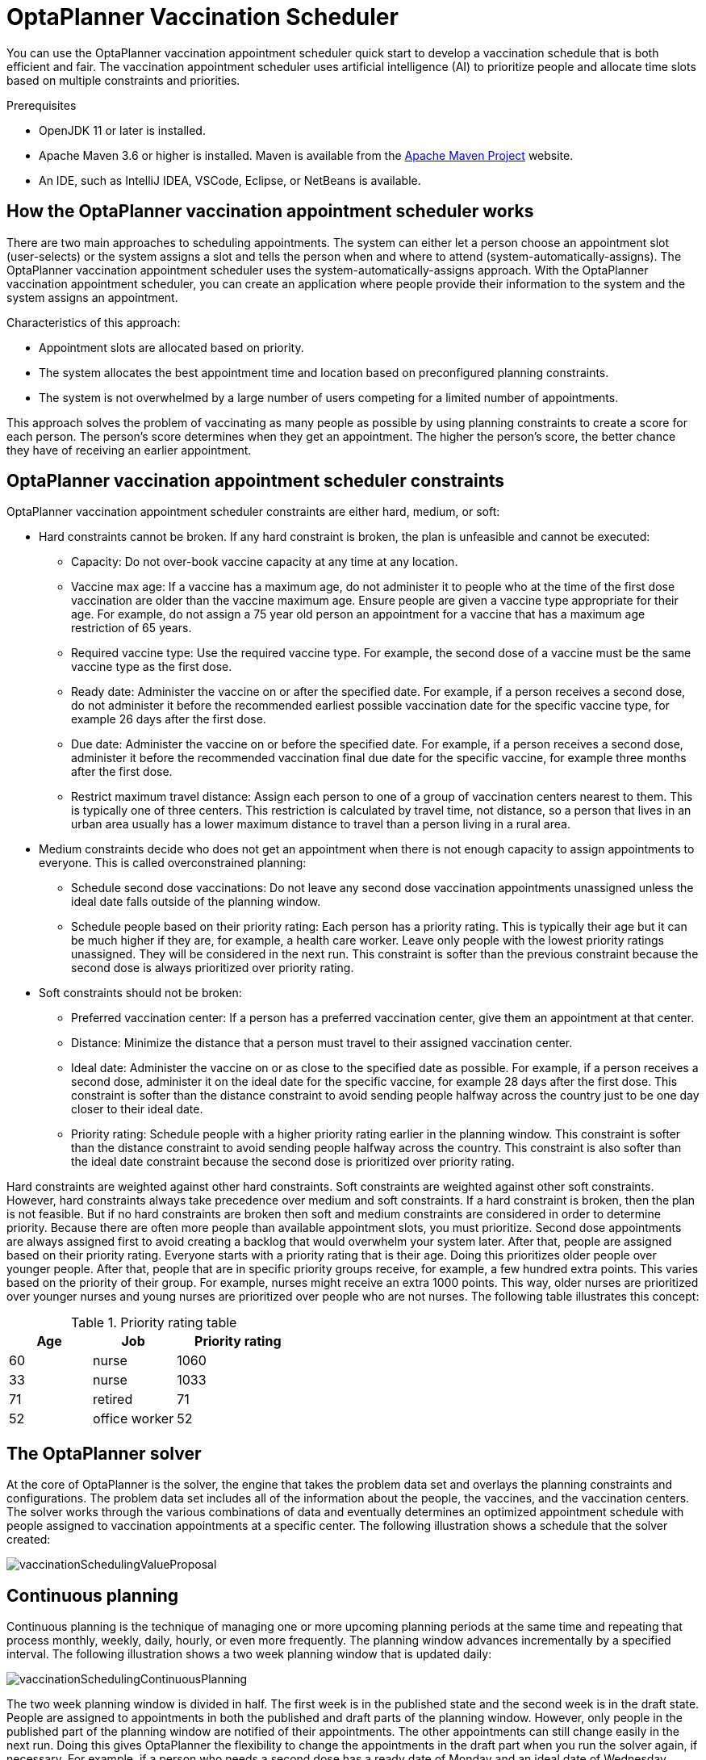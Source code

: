 [id="chap-optaplanner-vaccination_{context}"]
= OptaPlanner Vaccination Scheduler

:OPTAPLANNER-COMM:
//Variable for the community version conditional statements.
//:OPTAPLANNER-ENT:
//Variable for the enterprise version conditional statements.

ifdef::OPTAPLANNER-COMM[]
:imagesdir: ../..
:OPTAPLANNER: OptaPlanner
:QUARKUS: Quarkus
:OPTAPLANNER_JDK_VERSION: 11
:OPTAPLANNER_MAVEN_VERSION: 3.6
endif::OPTAPLANNER-COMM[]

:context: optaplanner-vaccination-scheduler

You can use the {OPTAPLANNER} vaccination appointment scheduler quick start to develop a vaccination schedule that is both efficient and fair.
The vaccination appointment scheduler uses artificial intelligence (AI) to prioritize people and allocate time slots based on multiple constraints and priorities.

.Prerequisites
* OpenJDK {OPTAPLANNER_JDK_VERSION} or later is installed.

ifdef::OPTAPLANNER-ENT[]
Red Hat build of Open JDK is available from the https://access.redhat.com/jbossnetwork/restricted/listSoftware.html[Software Downloads] page in the Red Hat Customer Portal (login required).
endif::OPTAPLANNER-ENT[]

* Apache Maven {OPTAPLANNER_MAVEN_VERSION} or higher is installed.
Maven is available from the https://maven.apache.org/[Apache Maven Project] website.
* An IDE, such as IntelliJ IDEA, VSCode, Eclipse, or NetBeans is available.
ifdef::OPTAPLANNER-ENT[]
* You have created a Quakus OptaPlanner project as described in xref:optaplanner-quarkus-con_getting-started-optaplanner[].
endif::OPTAPLANNER-ENT[]

[id="vaccination-scheduler-con_{context}"]
== How the {OPTAPLANNER} vaccination appointment scheduler works

There are two main approaches to scheduling appointments.
The system can either let a person choose an appointment slot (user-selects) or the system assigns a slot and tells the person when and where to attend (system-automatically-assigns).
The OptaPlanner vaccination appointment scheduler uses the system-automatically-assigns approach.
With the OptaPlanner vaccination appointment scheduler, you can create an application where people provide their information to the system and the system assigns an appointment.

Characteristics of this approach:

* Appointment slots are allocated based on priority.
* The system allocates the best appointment time and location based on preconfigured planning constraints.
* The system is not overwhelmed by a large number of users competing for a limited number of appointments.

This approach solves the problem of vaccinating as many people as possible by using planning constraints to create a score for each person.
The person’s score determines when they get an appointment.
The higher the person’s score, the better chance they have of receiving an earlier appointment.

[id="vaccination-contraints-con_{context}"]
== {OPTAPLANNER} vaccination appointment scheduler constraints

OptaPlanner vaccination appointment scheduler constraints are either hard, medium, or soft:

* Hard constraints cannot be broken.
If any hard constraint is broken, the plan is unfeasible and cannot be executed:
** Capacity: Do not over-book vaccine capacity at any time at any location.
** Vaccine max age: If a vaccine has a maximum age, do not administer it to people who at the time of the first dose vaccination are older than the vaccine maximum age.
Ensure people are given a vaccine type appropriate for their age.
For example, do not assign a 75 year old person an appointment for a vaccine that has a maximum age restriction of 65 years.
** Required vaccine type: Use the required vaccine type.
For example, the second dose of a vaccine must be the same vaccine type as the first dose.
** Ready date: Administer the vaccine on or after the specified date.
For example, if a person receives a second dose, do not administer it before the recommended earliest possible vaccination date for the specific vaccine type, for example 26 days after the first dose.
** Due date: Administer the vaccine on or before the specified date.
For example, if a person receives a second dose, administer it before the recommended vaccination final due date for the specific vaccine, for example three months after the first dose.
** Restrict maximum travel distance: Assign each person to one of a group of vaccination centers nearest to them.
This is typically one of three centers.
This restriction is calculated by travel time, not distance, so a person that lives in an urban area usually has a lower maximum distance to travel than a person living in a rural area.

* Medium constraints decide who does not get an appointment when there is not enough capacity to assign appointments to everyone.
This is called overconstrained planning:
** Schedule second dose vaccinations: Do not leave any second dose vaccination appointments unassigned unless the ideal date falls outside of the planning window.
** Schedule people based on their priority rating: Each person has a priority rating.
This is typically their age but it can be much higher if they are, for example, a health care worker.
Leave only people with the lowest priority ratings unassigned.
They will be considered in the next run.
This constraint is softer than the previous constraint because the second dose is always prioritized over priority rating.
* Soft constraints should not be broken:
** Preferred vaccination center: If a person has a preferred vaccination center, give them an appointment at that center.
** Distance: Minimize the distance that a person must travel to their assigned vaccination center.
** Ideal date: Administer the vaccine on or as close to the specified date as possible.
For example, if a person receives a second dose, administer it on the ideal date for the specific vaccine, for example 28 days after the first dose.
This constraint is softer than the distance constraint to avoid sending people halfway across the country just to be one day closer to their ideal date.
** Priority rating: Schedule people with a higher priority rating earlier in the planning window.
This constraint is softer than the distance constraint to avoid sending people halfway across the country.
This constraint is also softer than the ideal date constraint because the second dose is prioritized over priority rating.

Hard constraints are weighted against other hard constraints.
Soft constraints are weighted against other soft constraints.
However, hard constraints always take precedence over medium and soft constraints.
If a hard constraint is broken, then the plan is not feasible.
But if no hard constraints are broken then soft and medium constraints are considered in order to determine priority.
Because there are often more people than available appointment slots, you must prioritize.
Second dose appointments are always assigned first to avoid creating a backlog that would overwhelm your system later.
After that, people are assigned based on their priority rating.
Everyone starts with a priority rating that is their age.
Doing this prioritizes older people over younger people.
After that, people that are in specific priority groups receive, for example, a few hundred extra points.
This varies based on the priority of their group.
For example, nurses might receive an extra 1000 points.
This way, older nurses are prioritized over younger nurses and young nurses are prioritized over people who are not nurses.
The following table illustrates this concept:

.Priority rating table
[cols="2,2,3",options="header"]
|===
|Age
|Job
|Priority rating

|60
|nurse
|1060

|33
|nurse
|1033

|71
|retired
|71

|52
|office worker
|52
|===

[id="optaplanner-solver-con_{context}"]
== The {OPTAPLANNER} solver

At the core of {OPTAPLANNER} is the solver, the engine that takes the problem data set and overlays the planning constraints and configurations.
The problem data set includes all of the information about the people, the vaccines, and the vaccination centers.
The solver works through the various combinations of data and eventually determines an optimized appointment schedule with people assigned to vaccination appointments at a specific center.
The following illustration shows a schedule that the solver created:

image::use-cases-and-examples/vaccination-scheduling/vaccinationSchedulingValueProposal.png[]

[id="continuous-planning-con_{context}"]
== Continuous planning

Continuous planning is the technique of managing one or more upcoming planning periods at the same time and repeating that process monthly, weekly, daily, hourly, or even more frequently.
The planning window advances incrementally by a specified interval.
The following illustration shows a two week planning window that is updated daily:

image::use-cases-and-examples/vaccination-scheduling/vaccinationSchedulingContinuousPlanning.png[]

The two week planning window is divided in half.
The first week is in the published state and the second week is in the draft state.
People are assigned to appointments in both the published and draft parts of the planning window.
However, only people in the published part of the planning window are notified of their appointments.
The other appointments can still change easily in the next run.
Doing this gives {OPTAPLANNER} the flexibility to change the appointments in the draft part when you run the solver again, if necessary.
For example, if a person who needs a second dose has a ready date of Monday and an ideal date of Wednesday, OptaPlanner does not have to give them an appointment for Monday if you can prove OptaPlanner can demonstrate that it can give them a draft appointment later in the week.

You can determine the size of the planning window but just be aware of the size of the problem space.
The problem space is all of the various elements that go into creating the schedule.
The more days you plan ahead, the larger the problem space.

[id="pinned-planning-entities-con_{context}"]
== Pinned planning entities

If you are continuously planning on a daily basis, there will be appointments within the two week period that are already allocated to people.
To ensure that appointments are not double-booked, {OPTAPLANNER} marks existing appointments as allocated by pinning them.
Pinning is used to anchor one or more specific assignments and force OptaPlanner to schedule around those fixed assignments.
A pinned planning entity, such as an appointment, does not change during solving.

Whether an entity is pinned or not is determined by the appointment state.
An appointment can have five states : `Open`, `Invited`, `Accepted`, `Rejected`, or `Rescheduled`.

NOTE: You do not actually see these states directly in the quick start demo code because the OptaPlanner engine is only interested in whether the appointment is pinned or not.

You need to be able to plan around appointments that have already been scheduled.
An appointment with the `Invited` or `Accepted` state is pinned.
Appointments with the `Open`, `Reschedule`, and `Rejected` state are not pinned and are available for scheduling.

In this example, when the solver runs it searches across the entire two week planning window in both the published and draft ranges.
The solver considers any unpinned entities, appointments with the `Open`, `Reschedule`, or `Rejected` states, in addition to the unscheduled input data, to find the optimal solution.
If the solver is run daily, you will see a new day added to the schedule before you run the solver.

Notice that the appointments on the new day have been assigned and Amy and Edna who were previously scheduled in the draft part of the planning window are now scheduled in the published part of the window.
This was possible because Gus and Hugo requested a reschedule.
This will not cause any confusion because Amy and Edna were never notified about their draft dates.
Now, because they have appointments in the published section of the planning window, they will be notified and asked to accept or reject their appointments, and their appointments are now pinned.

[id="vaccination-scheduler-download-proc_{context}"]
== Downloading and running the {OPTAPLANNER} vaccination appointment scheduler

Download the OptaPlanner vaccination appointment scheduler quick start archive, start it in Quarkus development mode, and view the application in a browser.
Quarkus development mode enables you to make changes and update your application while it is running.

.Procedure
ifdef::OPTAPLANNER-COMM[]
. Clone the `https://github.com/kiegroup/optaplanner-quickstarts` GitHub repository:
+
[source]
----
git clone https://github.com/kiegroup/optaplanner-quickstarts.git
----
. Navigate to the `optaplanner-quickstarts/quarkus-vaccination-scheduling`  directory.
endif::OPTAPLANNER-COMM[]
ifdef::OPTAPLANNER-ENT[]
. Navigate to the https://access.redhat.com/jbossnetwork/restricted/listSoftware.html[Software Downloads] page in the Red Hat Customer Portal (login required), and select the product and version from the drop-down options:

** Product: {PRODUCT_SHORT}
** Version: {PRODUCT_VERSION}
. Download *{PRODUCT} {PRODUCT_VERSION_LONG} Kogito and OptaPlanner 8 Decision Services Quickstarts* (`{PRODUCT_INIT}-{PRODUCT_VERSION_LONG}-decision-services-quickstarts.zip`).
. Extract the `{PRODUCT_INIT}-{PRODUCT_VERSION_LONG}-decision-services-quickstarts.zip` file.
. Navigate to the `optaplanner-quickstarts-{OPTAPLANNER_BOM_VERSION}` directory.
. Navigate to the `optaplanner-quickstarts-{OPTAPLANNER_BOM_VERSION}/quarkus-vaccination-scheduling` directory.
endif::OPTAPLANNER-ENT[]

. Enter the following command to start the OptaPlanner vaccination appointment scheduler in development mode:
+
[source,shell]
----
$ mvn quarkus:dev
----

. To view the OptaPlanner vaccination appointment scheduler, enter the following URL in a web browser.
+
[source]
----
http://localhost:8080/
----

. To run the OptaPlanner vaccination appointment scheduler, click *Solve*.
. Make changes to the source code then press the F5 key to refresh your browser.
Notice that the changes that you made are now available.

[id="vaccination-scheduler-package-proc_{context}"]
== Package and run the {OPTAPLANNER} vaccination appointment scheduler

When you have completed development work on the OptaPlanner vaccination appointment scheduler in `quarkus:dev` mode, run the application as a conventional JAR file.

.Prerequisites
* You have downloaded the OptaPlanner vaccination appointment scheduler quick start.
For more information, see xref:vaccination-scheduler-download-proc_{context}[].

.Procedure
. Navigate to the `quarkus-vaccination-scheduling` directory.
. To compile the OptaPlanner vaccination appointment scheduler, enter the following command:
+
[source,shell]
----
$ mvn package
----

. To run the compiled OptaPlanner vaccination appointment scheduler, enter the following command:
+
[source,shell]
----
$ java -jar ./target/*-runner.jar
----
+
[NOTE]
====
To run the application on port 8081, add `-Dquarkus.http.port=8081` to the preceding command.
====

. To start the OptaPlanner vaccination appointment scheduler, enter the following URL in a web browser.
+
[source]
----
http://localhost:8080/
----

[id="vaccination-native-proc_{context}"]
== Run the {OPTAPLANNER} vaccination appointment scheduler as a native executable

To take advantage of the small memory footprint and access speeds that Quarkus offers, compile the OptaPlanner vaccination appointment scheduler in Quarkus native mode.

.Prerequistes.

.Procedure
. Install GraalVM and the `native-image` tool.
For information, see https://quarkus.io/guides/building-native-image#configuring-graalvm[Configuring GraalVMl] on the Quarkus website.
. Navigate to the `quarkus-vaccination-scheduling` directory.

. To compile the OptaPlanner vaccination appointment scheduler natively, enter the following command:
+
[source,shell]
----
$ mvn package -Dnative -DskipTests
----

. To run the native executable, enter the following command:
+
[source,shell]
----
$ ./target/*-runner
----

. To start the OptaPlanner vaccination appointment scheduler, enter the following URL in a web browser.
+
[source]
----
http://localhost:8080/
----

== Additional resources

* https://www.youtube.com/watch?v=LTkoaBk-P6U[Vaccination appointment scheduling video]
